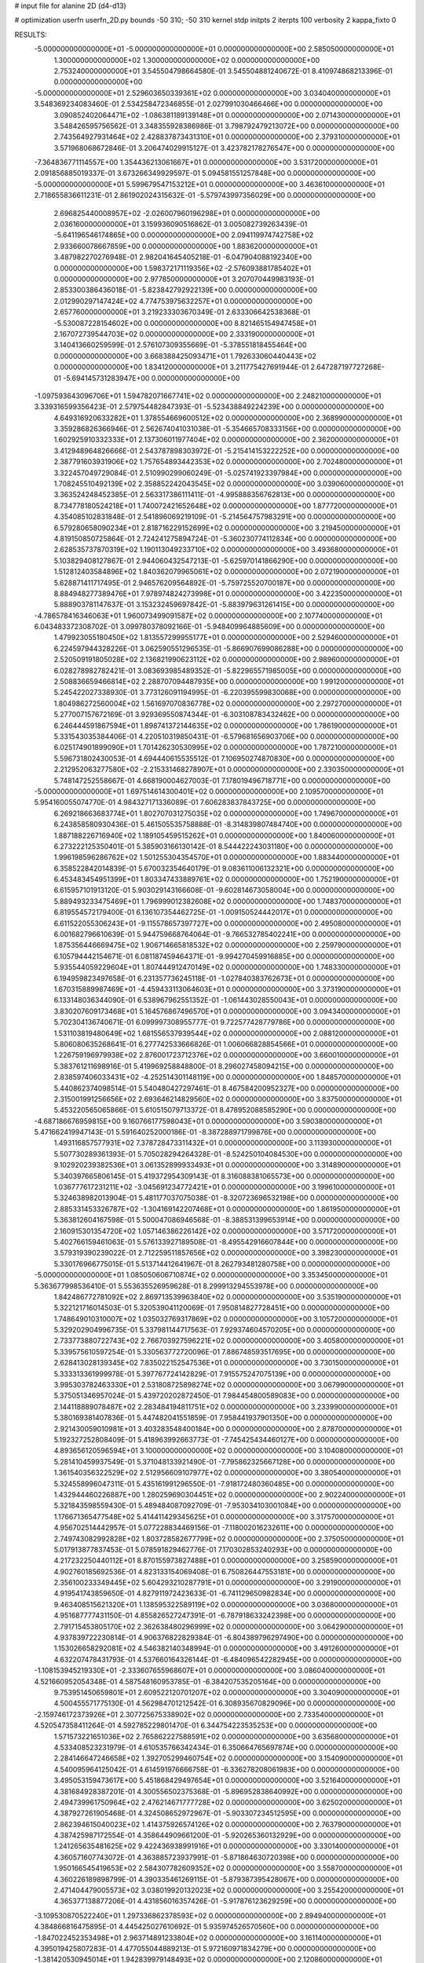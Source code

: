# input file for alanine 2D (d4-d13)

# optimization
userfn       userfn_2D.py
bounds       -50 310; -50 310
kernel       stdp
initpts      2
iterpts      100
verbosity    2
kappa_fixto  0

RESULTS:
 -5.000000000000000E+01 -5.000000000000000E+01  0.000000000000000E+00       2.585050000000000E+01
  1.300000000000000E+02  1.300000000000000E+02  0.000000000000000E+00       2.753240000000000E+01       3.545504798664580E-01  3.545504881240672E-01       8.410974868213396E-01  0.000000000000000E+00
 -5.000000000000000E+01  2.529603650339361E+02  0.000000000000000E+00       3.034040000000000E+01       3.548369234083460E-01  2.534258472346855E-01       2.027991030466466E+00  0.000000000000000E+00
  3.090852402064471E+02 -1.086381189139148E+01  0.000000000000000E+00       2.071430000000000E+01       3.548426595756562E-01  3.348355928386986E-01       3.798792479213072E+00  0.000000000000000E+00
  2.743564927931464E+02  2.428837873431310E+01  0.000000000000000E+00       2.379310000000000E+01       3.571968068672846E-01  3.206474029915127E-01       3.423782178276547E+00  0.000000000000000E+00
 -7.364836771114557E+00  1.354436213061667E+01  0.000000000000000E+00       3.531720000000000E+01       2.091856885019337E-01  3.673266349929597E-01       5.094581551257848E+00  0.000000000000000E+00
 -5.000000000000000E+01  5.599679547153212E+01  0.000000000000000E+00       3.463610000000000E+01       2.718655836611231E-01  2.861902024315632E-01      -5.579743997356029E+00  0.000000000000000E+00
  2.696825440008957E+02 -2.026007960196298E+01  0.000000000000000E+00       2.036160000000000E+01       3.159936090516862E-01  3.005082739263439E-01      -5.641196546174865E+00  0.000000000000000E+00
  2.094119974742758E+02  2.933660078667859E+00  0.000000000000000E+00       1.883620000000000E+01       3.487982270276948E-01  2.982041645405218E-01      -6.047904088192340E+00  0.000000000000000E+00
  1.598372171119356E+02 -2.576093881785402E+01  0.000000000000000E+00       2.977850000000000E+01       3.207070449983193E-01  2.853300386436018E-01      -5.823842792922139E+00  0.000000000000000E+00
  2.012990297147424E+02  4.774753975632257E+01  0.000000000000000E+00       2.657760000000000E+01       3.219233303670349E-01  2.633306642538368E-01      -5.530087228154602E+00  0.000000000000000E+00
  8.821465154947458E+01  2.167072739544703E+02  0.000000000000000E+00       2.333190000000000E+01       3.140413660259599E-01  2.576107309355669E-01      -5.378551818455464E+00  0.000000000000000E+00
  3.668388425093471E+01  1.792633060440443E+02  0.000000000000000E+00       1.834120000000000E+01       3.211775427691944E-01  2.647287197727268E-01      -5.694145731283947E+00  0.000000000000000E+00
 -1.097593643096706E+01  1.594782071667741E+02  0.000000000000000E+00       2.248210000000000E+01       3.339316599356423E-01  2.579754482847393E-01      -5.523438849224239E+00  0.000000000000000E+00
  4.649316920633282E+01  1.378554669600512E+02  0.000000000000000E+00       2.368990000000000E+01       3.359286826366946E-01  2.562674041031038E-01      -5.354665708333156E+00  0.000000000000000E+00
  1.602925910332333E+01  2.137306011977404E+02  0.000000000000000E+00       2.362000000000000E+01       3.412948964826666E-01  2.543787898303972E-01      -5.215414153222252E+00  0.000000000000000E+00
  2.387791603931906E+02  1.757654893442353E+02  0.000000000000000E+00       2.702480000000000E+01       3.322457049729084E-01  2.510990299060249E-01      -5.025741923397984E+00  0.000000000000000E+00
  1.708245510492139E+02  2.358852242043545E+02  0.000000000000000E+00       3.039060000000000E+01       3.363524248452385E-01  2.563317386111411E-01      -4.995888356762813E+00  0.000000000000000E+00
  8.734778180524218E+01  1.740072421652648E+02  0.000000000000000E+00       1.877720000000000E+01       4.354085102831848E-01  2.541896069219109E-01      -5.214564757983291E+00  0.000000000000000E+00
  6.579280658090234E+01  2.818716229152699E+02  0.000000000000000E+00       3.219450000000000E+01       4.819150850725864E-01  2.724241275894724E-01      -5.360230774112834E+00  0.000000000000000E+00
  2.628535737870319E+02  1.190113049233710E+02  0.000000000000000E+00       3.493680000000000E+01       5.103829408127867E-01  2.944060432547213E-01      -5.625970141866290E+00  0.000000000000000E+00
  1.512812403584896E+02  1.840362079965061E+02  0.000000000000000E+00       2.072190000000000E+01       5.628871411717495E-01  2.946576209564892E-01      -5.759725520700187E+00  0.000000000000000E+00
  8.884948277389476E+01  7.978974824273998E+01  0.000000000000000E+00       3.422350000000000E+01       5.888903781147637E-01  3.153232459697842E-01      -5.883979631261415E+00  0.000000000000000E+00
 -4.786578416346063E+01  1.960073499091587E+02  0.000000000000000E+00       2.107740000000000E+01       6.043483372308702E-01  3.099780378092166E-01      -5.948409964885609E+00  0.000000000000000E+00
  1.479923055180450E+02  1.813557299955177E+01  0.000000000000000E+00       2.529460000000000E+01       6.224597944328226E-01  3.062590551296535E-01      -5.866907699086288E+00  0.000000000000000E+00
  2.520509191805028E+02  2.136821990623112E+02  0.000000000000000E+00       2.989600000000000E+01       6.028278982782421E-01  3.083693985489352E-01      -5.822965571985005E+00  0.000000000000000E+00
  2.508836659466814E+02  2.288707094487935E+00  0.000000000000000E+00       1.991200000000000E+01       5.245422027338930E-01  3.773126091194995E-01      -6.220395599830068E+00  0.000000000000000E+00
  1.804986272560004E+02  1.561697070836778E+02  0.000000000000000E+00       2.297270000000000E+01       5.277007157672169E-01  3.929369550874344E-01      -6.303108783432462E+00  0.000000000000000E+00
  6.246444591867594E+01  1.898741372144635E+02  0.000000000000000E+00       1.786190000000000E+01       5.331543035384406E-01  4.220510319850431E-01      -6.579681656903706E+00  0.000000000000000E+00
  6.025174901899090E+01  1.701426230530995E+02  0.000000000000000E+00       1.787210000000000E+01       5.596731802430053E-01  4.694440615535512E-01       7.106950274870830E+00  0.000000000000000E+00
  2.212952063277580E+02 -2.215331468278907E+01  0.000000000000000E+00       2.330350000000000E+01       5.748147252558667E-01  4.668190004627003E-01       7.178019496718771E+00  0.000000000000000E+00
 -5.000000000000000E+01  1.697514614300401E+02  0.000000000000000E+00       2.109570000000000E+01       5.954160055074770E-01  4.984327171336089E-01       7.606283837843725E+00  0.000000000000000E+00
  6.269218663683774E+01  1.802707031275035E+02  0.000000000000000E+00       1.749670000000000E+01       6.243858580930436E-01  5.461505535758888E-01      -8.314839807484740E+00  0.000000000000000E+00
  1.887188226716940E+02  1.189105459515262E+01  0.000000000000000E+00       1.840060000000000E+01       6.273222125350401E-01  5.385903166130142E-01       8.544422243031180E+00  0.000000000000000E+00
  1.996198596286762E+02  1.501255304354570E+01  0.000000000000000E+00       1.883440000000000E+01       6.358522842014839E-01  5.670032354640179E-01       9.083611006132321E+00  0.000000000000000E+00
  6.453483454951399E+01  1.803347433889761E+02  0.000000000000000E+00       1.752190000000000E+01       6.615957101913120E-01  5.903029143166608E-01      -9.602814673058004E+00  0.000000000000000E+00
  5.889493233475469E+01  1.796999012382608E+02  0.000000000000000E+00       1.748370000000000E+01       6.819554572179400E-01  6.136107354462725E-01      -1.009150524442017E+01  0.000000000000000E+00
  6.611522055306243E+01 -9.115578657397727E+00  0.000000000000000E+00       2.495080000000000E+01       6.001682796610639E-01  5.944759668764064E-01      -9.766532785402241E+00  0.000000000000000E+00
  1.875356446669475E+02  1.906714665818532E+02  0.000000000000000E+00       2.259790000000000E+01       6.105794442154671E-01  6.081187459464371E-01      -9.994270459916885E+00  0.000000000000000E+00
  5.935544059229604E+01  1.807444912470149E+02  0.000000000000000E+00       1.748330000000000E+01       6.194959823497658E-01  6.231357736245118E-01      -1.027840383762673E+01  0.000000000000000E+00
  1.670315889987469E+01 -4.459433113064603E+01  0.000000000000000E+00       3.373190000000000E+01       6.133148036344090E-01  6.538967962551352E-01      -1.061443028550043E+01  0.000000000000000E+00
  3.830207609173468E+01  5.164576867496570E+01  0.000000000000000E+00       3.094340000000000E+01       5.702304136740671E-01  6.099997308955777E-01       9.722577428779786E+00  0.000000000000000E+00
  1.531103819480649E+02  1.681556537939544E+02  0.000000000000000E+00       2.088120000000000E+01       5.806080635268641E-01  6.277742533666826E-01       1.006066828854566E+01  0.000000000000000E+00
  1.226759196979938E+02  2.876001723712376E+02  0.000000000000000E+00       3.660010000000000E+01       5.383761211698916E-01  5.419969258848800E-01       8.296027458094215E+00  0.000000000000000E+00
  2.838597406033431E+02 -4.252514301148119E+00  0.000000000000000E+00       1.848570000000000E+01       5.440862374098514E-01  5.540480427297461E-01       8.467584200952327E+00  0.000000000000000E+00
  2.315001991256656E+02  2.693646214829560E+02  0.000000000000000E+00       3.837500000000000E+01       5.453220565065866E-01  5.610515079713372E-01       8.478952088585290E+00  0.000000000000000E+00
 -4.687186676959815E+00  9.160766177598043E+01  0.000000000000000E+00       3.590380000000000E+01       5.471662419947143E-01  5.591640252000186E-01      -8.387288971799876E+00  0.000000000000000E+00
  1.493116857577931E+02  7.378728473311432E+01  0.000000000000000E+00       3.113930000000000E+01       5.507730289361393E-01  5.705028294264328E-01      -8.524250104084530E+00  0.000000000000000E+00
  9.102920239382536E+01  3.061352899933493E+01  0.000000000000000E+00       3.314890000000000E+01       5.340397665806145E-01  5.419372954309143E-01       8.316088381065573E+00  0.000000000000000E+00
  1.036777617231211E+02 -3.045691234772421E+01  0.000000000000000E+00       3.199610000000000E+01       5.324638982013904E-01  5.481177037075038E-01      -8.320723696532198E+00  0.000000000000000E+00
  2.885331453326787E+02 -1.304169142207468E+01  0.000000000000000E+00       1.861950000000000E+01       5.363812604167598E-01  5.500047086946568E-01      -8.388531399653914E+00  0.000000000000000E+00
  2.160915301354720E+02  1.057146386226142E+02  0.000000000000000E+00       3.571720000000000E+01       5.402766159461063E-01  5.576133927189508E-01      -8.495542916607844E+00  0.000000000000000E+00
  3.579319390239022E-01  2.712259511857656E+02  0.000000000000000E+00       3.398230000000000E+01       5.330176966775015E-01  5.513714412641967E-01       8.262793481280758E+00  0.000000000000000E+00
 -5.000000000000000E+01  1.085050606710874E+02  0.000000000000000E+00       3.353450000000000E+01       5.363677998536410E-01  5.553635526959628E-01       8.299913294553978E+00  0.000000000000000E+00
  1.842486772781092E+02  2.869713539963840E+02  0.000000000000000E+00       3.535190000000000E+01       5.322121716014503E-01  5.320539041120069E-01       7.950814827728451E+00  0.000000000000000E+00
  1.748649010310007E+02  1.035032769317869E+02  0.000000000000000E+00       3.105720000000000E+01       5.329202904996735E-01  5.337981144717563E-01       7.929374604570205E+00  0.000000000000000E+00
  2.733773880722743E+02  2.766703927596221E+02  0.000000000000000E+00       3.405800000000000E+01       5.339575610597254E-01  5.330563772720096E-01       7.886748593517695E+00  0.000000000000000E+00
  2.628413028139345E+02  7.835022152547536E+01  0.000000000000000E+00       3.730150000000000E+01       5.333313361999978E-01  5.397767724142829E-01       7.915575247075139E+00  0.000000000000000E+00
  3.995303782463330E+01  2.531808725898274E+02  0.000000000000000E+00       3.067990000000000E+01       5.375051346957024E-01  5.439720202872450E-01       7.984454800589083E+00  0.000000000000000E+00
  2.144118889078487E+02  2.283484194811751E+02  0.000000000000000E+00       3.233990000000000E+01       5.380169381407836E-01  5.447482041551859E-01       7.958441937901350E+00  0.000000000000000E+00
  2.921430059010981E+01  3.403283548400184E+00  0.000000000000000E+00       2.878700000000000E+01       5.192327252808409E-01  5.418963992663773E-01      -7.745425434460127E+00  0.000000000000000E+00
  4.893656120596594E+01  3.100000000000000E+02  0.000000000000000E+00       3.104080000000000E+01       5.281410459937549E-01  5.371048133921490E-01      -7.795862325667128E+00  0.000000000000000E+00
  1.361540356322529E+02  2.512956609107977E+02  0.000000000000000E+00       3.380540000000000E+01       5.324558996047311E-01  5.435161991296550E-01      -7.918172480360485E+00  0.000000000000000E+00
  1.432944460226887E+00  1.280259690304451E+02  0.000000000000000E+00       2.902240000000000E+01       5.321843598559430E-01  5.489484087092709E-01      -7.953034103001084E+00  0.000000000000000E+00
  1.176671365477548E+02  5.414411429345625E+01  0.000000000000000E+00       3.317570000000000E+01       4.956702514442957E-01  5.077228834469156E-01      -7.118002016232611E+00  0.000000000000000E+00
  2.749743082992828E+02  1.803728582677799E+02  0.000000000000000E+00       2.375050000000000E+01       5.017913877837453E-01  5.078591829462776E-01       7.170302853240293E+00  0.000000000000000E+00
  4.217232250440112E+01  8.870155973827488E+01  0.000000000000000E+00       3.258590000000000E+01       4.902760185692536E-01  4.823133154069408E-01       6.750826447553181E+00  0.000000000000000E+00
  2.356100233349445E+02  5.604293210287791E+01  0.000000000000000E+00       3.291900000000000E+01       4.919541743859650E-01  4.827911972423633E-01      -6.741129650982834E+00  0.000000000000000E+00
  9.463408515621320E+01  1.138595322589119E+02  0.000000000000000E+00       3.036800000000000E+01       4.951687777431150E-01  4.855826527247391E-01      -6.787918633242398E+00  0.000000000000000E+00
  2.791715453805170E+02  2.362638480296999E+02  0.000000000000000E+00       3.064290000000000E+01       4.937839722230814E-01  4.906376822829384E-01      -6.804389796297490E+00  0.000000000000000E+00
  1.153026658292081E+02  4.546382140348994E-01  0.000000000000000E+00       3.491260000000000E+01       4.632207478431793E-01  4.537660164326144E-01      -6.484096542282945E+00  0.000000000000000E+00
 -1.108153945219330E+01 -2.333607655968607E+01  0.000000000000000E+00       3.086040000000000E+01       4.521660952054348E-01  4.587548160953785E-01      -6.384207535205164E+00  0.000000000000000E+00
  9.753951450659801E+01  2.609522120701207E+02  0.000000000000000E+00       3.304090000000000E+01       4.500455571775130E-01  4.562984701212542E-01       6.308935670829096E+00  0.000000000000000E+00
 -2.159746172373926E+01  2.307725675338902E+02  0.000000000000000E+00       2.733540000000000E+01       4.520547358411264E-01  4.592785229801470E-01       6.344754223535253E+00  0.000000000000000E+00
  1.571573221651036E+02  2.765862227588591E+02  0.000000000000000E+00       3.635680000000000E+01       4.533408523231979E-01  4.610535766342434E-01       6.350664765697874E+00  0.000000000000000E+00
  2.284146647246658E+02  1.392705299460754E+02  0.000000000000000E+00       3.154090000000000E+01       4.540095964125042E-01  4.614591976666758E-01      -6.336278208061983E+00  0.000000000000000E+00
  3.495053159473617E+00  5.451868429497654E+01  0.000000000000000E+00       3.521640000000000E+01       4.381684928387201E-01  4.300556502375368E-01      -5.896952838640992E+00  0.000000000000000E+00
  2.494739961750964E+02  2.476214671777728E+02  0.000000000000000E+00       3.625020000000000E+01       4.387927261905468E-01  4.324508652972967E-01      -5.903307234512595E+00  0.000000000000000E+00
  2.862394615040023E+02  1.414375926574126E+02  0.000000000000000E+00       2.763790000000000E+01       4.387425987172554E-01  4.358644909661200E-01      -5.920265360132929E+00  0.000000000000000E+00
  1.241265635481625E+02  9.422436938991916E+01  0.000000000000000E+00       3.330140000000000E+01       4.360571607743072E-01  4.363885723937991E-01      -5.871864630720398E+00  0.000000000000000E+00
  1.950166545419653E+02  2.584307782609352E+02  0.000000000000000E+00       3.558700000000000E+01       4.360226189898799E-01  4.390335461269115E-01      -5.879387395428067E+00  0.000000000000000E+00
  2.471404479005573E+02  3.038019920132023E+02  0.000000000000000E+00       3.255420000000000E+01       4.365377138877206E-01  4.431856016357426E-01      -5.917876123629259E+00  0.000000000000000E+00
 -3.109530870522240E+01  1.297336862378593E+02  0.000000000000000E+00       2.894940000000000E+01       4.384866816475895E-01  4.445425027610692E-01       5.935974526570560E+00  0.000000000000000E+00
 -1.847022452353498E+01  2.963714891233804E+02  0.000000000000000E+00       3.161140000000000E+01       4.395019425807283E-01  4.477055044889213E-01       5.972160971834279E+00  0.000000000000000E+00
 -1.381420530945014E+01  1.942839979148493E+02  0.000000000000000E+00       2.120860000000000E+01       4.412123982812669E-01  4.481068142648673E-01       5.982774900561133E+00  0.000000000000000E+00
  3.046517965810399E+01  2.851104585617285E+02  0.000000000000000E+00       3.402020000000000E+01       4.421589804035221E-01  4.275373922007688E-01       5.769861335349058E+00  0.000000000000000E+00
  5.510930339117861E+01  2.308690099907187E+01  0.000000000000000E+00       2.652300000000000E+01       4.413953337733644E-01  4.282867324519077E-01       5.764989395926899E+00  0.000000000000000E+00
 -2.837206612089393E+01  7.419331760410601E+01  0.000000000000000E+00       3.712970000000000E+01       4.438556025834411E-01  4.283038741812031E-01       5.771671345282102E+00  0.000000000000000E+00
  1.200637844155173E+02  2.026915093219312E+02  0.000000000000000E+00       2.268690000000000E+01       4.465204550365212E-01  4.292713090788240E-01      -5.800511405196182E+00  0.000000000000000E+00
  1.894841230725613E+02 -3.516785486300673E+01  0.000000000000000E+00       2.741990000000000E+01       4.416447850892741E-01  4.352419330964054E-01      -5.821701771006849E+00  0.000000000000000E+00
 -3.309630187910610E+01  3.353127546929923E+01  0.000000000000000E+00       3.396940000000000E+01       4.415758329117790E-01  4.384569013281169E-01      -5.847991030098521E+00  0.000000000000000E+00
  1.948336198634258E+02  8.079389438334162E+01  0.000000000000000E+00       3.260930000000000E+01       4.383967947804792E-01  4.409730462335083E-01      -5.824795011903714E+00  0.000000000000000E+00
  2.096422000902105E+02  1.692182935784428E+02  0.000000000000000E+00       2.508410000000000E+01       4.409510793111844E-01  4.408746948935365E-01      -5.836604901408440E+00  0.000000000000000E+00
  8.731968283143493E+01  3.025210824995850E+02  0.000000000000000E+00       3.191650000000000E+01       4.476729861739417E-01  4.189457956951941E-01       5.661775659203365E+00  0.000000000000000E+00
  1.492698496829664E+02  3.080221781498549E+02  0.000000000000000E+00       3.562170000000000E+01       4.441413762594045E-01  4.231845611121688E-01      -5.660020048158692E+00  0.000000000000000E+00
  2.003518379215236E+01  3.025332676180741E+01  0.000000000000000E+00       3.076500000000000E+01       4.281093944115338E-01  4.076469667046137E-01      -5.481379732271828E+00  0.000000000000000E+00
  1.970670191924789E+02  1.273745279424434E+02  0.000000000000000E+00       2.993530000000000E+01       4.298366479796950E-01  4.083285331265398E-01      -5.493404241412307E+00  0.000000000000000E+00
  1.590793574500534E+02  1.301303068918409E+02  0.000000000000000E+00       2.683810000000000E+01       4.306609439987999E-01  4.095292634926223E-01      -5.504943487577889E+00  0.000000000000000E+00
  1.449920771743862E+02  2.188036229656715E+02  0.000000000000000E+00       2.630960000000000E+01       4.315630599594416E-01  4.117447702521345E-01      -5.531936831273169E+00  0.000000000000000E+00
  1.668769152304661E+02  4.569410737899638E+01  0.000000000000000E+00       2.488220000000000E+01       4.239565521683007E-01  4.035863328043857E-01      -5.380724666431163E+00  0.000000000000000E+00
  6.544958791081386E+01  1.059243502923117E+02  0.000000000000000E+00       3.042000000000000E+01       4.233760336804664E-01  4.045389505476537E-01       5.372109903403879E+00  0.000000000000000E+00
  7.085908786501743E+01  5.457190482748452E+01  0.000000000000000E+00       3.234410000000000E+01       4.198928935161158E-01  4.039910336157940E-01       5.327391027357450E+00  0.000000000000000E+00